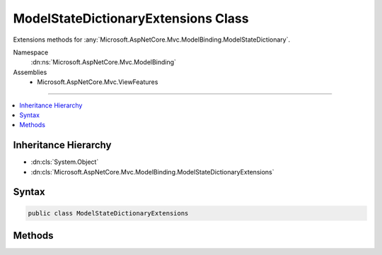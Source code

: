 

ModelStateDictionaryExtensions Class
====================================






Extensions methods for :any:`Microsoft.AspNetCore.Mvc.ModelBinding.ModelStateDictionary`\.


Namespace
    :dn:ns:`Microsoft.AspNetCore.Mvc.ModelBinding`
Assemblies
    * Microsoft.AspNetCore.Mvc.ViewFeatures

----

.. contents::
   :local:



Inheritance Hierarchy
---------------------


* :dn:cls:`System.Object`
* :dn:cls:`Microsoft.AspNetCore.Mvc.ModelBinding.ModelStateDictionaryExtensions`








Syntax
------

.. code-block:: csharp

    public class ModelStateDictionaryExtensions








.. dn:class:: Microsoft.AspNetCore.Mvc.ModelBinding.ModelStateDictionaryExtensions
    :hidden:

.. dn:class:: Microsoft.AspNetCore.Mvc.ModelBinding.ModelStateDictionaryExtensions

Methods
-------

.. dn:class:: Microsoft.AspNetCore.Mvc.ModelBinding.ModelStateDictionaryExtensions
    :noindex:
    :hidden:

    
    .. dn:method:: Microsoft.AspNetCore.Mvc.ModelBinding.ModelStateDictionaryExtensions.AddModelError<TModel>(Microsoft.AspNetCore.Mvc.ModelBinding.ModelStateDictionary, System.Linq.Expressions.Expression<System.Func<TModel, System.Object>>, System.Exception, Microsoft.AspNetCore.Mvc.ModelBinding.ModelMetadata)
    
        
    
        
        Adds the specified <em>exception</em> to the :dn:prop:`Microsoft.AspNetCore.Mvc.ModelBinding.ModelStateEntry.Errors` instance
        that is associated with the specified <em>expression</em>.
    
        
    
        
        :param modelState: The :any:`Microsoft.AspNetCore.Mvc.ModelBinding.ModelStateDictionary` instance this method extends.
        
        :type modelState: Microsoft.AspNetCore.Mvc.ModelBinding.ModelStateDictionary
    
        
        :param expression: An expression to be evaluated against an item in the current model.
        
        :type expression: System.Linq.Expressions.Expression<System.Linq.Expressions.Expression`1>{System.Func<System.Func`2>{TModel, System.Object<System.Object>}}
    
        
        :param exception: The :any:`System.Exception` to add.
        
        :type exception: System.Exception
    
        
        :param metadata: The :any:`Microsoft.AspNetCore.Mvc.ModelBinding.ModelMetadata` associated with the model.
        
        :type metadata: Microsoft.AspNetCore.Mvc.ModelBinding.ModelMetadata
    
        
        .. code-block:: csharp
    
            public static void AddModelError<TModel>(ModelStateDictionary modelState, Expression<Func<TModel, object>> expression, Exception exception, ModelMetadata metadata)
    
    .. dn:method:: Microsoft.AspNetCore.Mvc.ModelBinding.ModelStateDictionaryExtensions.AddModelError<TModel>(Microsoft.AspNetCore.Mvc.ModelBinding.ModelStateDictionary, System.Linq.Expressions.Expression<System.Func<TModel, System.Object>>, System.String)
    
        
    
        
        Adds the specified <em>errorMessage</em> to the :dn:prop:`Microsoft.AspNetCore.Mvc.ModelBinding.ModelStateEntry.Errors` instance
        that is associated with the specified <em>expression</em>.
    
        
    
        
        :param modelState: The :any:`Microsoft.AspNetCore.Mvc.ModelBinding.ModelStateDictionary` instance this method extends.
        
        :type modelState: Microsoft.AspNetCore.Mvc.ModelBinding.ModelStateDictionary
    
        
        :param expression: An expression to be evaluated against an item in the current model.
        
        :type expression: System.Linq.Expressions.Expression<System.Linq.Expressions.Expression`1>{System.Func<System.Func`2>{TModel, System.Object<System.Object>}}
    
        
        :param errorMessage: The error message to add.
        
        :type errorMessage: System.String
    
        
        .. code-block:: csharp
    
            public static void AddModelError<TModel>(ModelStateDictionary modelState, Expression<Func<TModel, object>> expression, string errorMessage)
    
    .. dn:method:: Microsoft.AspNetCore.Mvc.ModelBinding.ModelStateDictionaryExtensions.RemoveAll<TModel>(Microsoft.AspNetCore.Mvc.ModelBinding.ModelStateDictionary, System.Linq.Expressions.Expression<System.Func<TModel, System.Object>>)
    
        
    
        
        Removes all the entries for the specified <em>expression</em> from the
        :any:`Microsoft.AspNetCore.Mvc.ModelBinding.ModelStateDictionary`\.
    
        
    
        
        :param modelState: The :any:`Microsoft.AspNetCore.Mvc.ModelBinding.ModelStateDictionary` instance this method extends.
        
        :type modelState: Microsoft.AspNetCore.Mvc.ModelBinding.ModelStateDictionary
    
        
        :param expression: An expression to be evaluated against an item in the current model.
        
        :type expression: System.Linq.Expressions.Expression<System.Linq.Expressions.Expression`1>{System.Func<System.Func`2>{TModel, System.Object<System.Object>}}
    
        
        .. code-block:: csharp
    
            public static void RemoveAll<TModel>(ModelStateDictionary modelState, Expression<Func<TModel, object>> expression)
    
    .. dn:method:: Microsoft.AspNetCore.Mvc.ModelBinding.ModelStateDictionaryExtensions.Remove<TModel>(Microsoft.AspNetCore.Mvc.ModelBinding.ModelStateDictionary, System.Linq.Expressions.Expression<System.Func<TModel, System.Object>>)
    
        
    
        
        Removes the specified <em>expression</em> from the :any:`Microsoft.AspNetCore.Mvc.ModelBinding.ModelStateDictionary`\.
    
        
    
        
        :param modelState: The :any:`Microsoft.AspNetCore.Mvc.ModelBinding.ModelStateDictionary` instance this method extends.
        
        :type modelState: Microsoft.AspNetCore.Mvc.ModelBinding.ModelStateDictionary
    
        
        :param expression: An expression to be evaluated against an item in the current model.
        
        :type expression: System.Linq.Expressions.Expression<System.Linq.Expressions.Expression`1>{System.Func<System.Func`2>{TModel, System.Object<System.Object>}}
        :rtype: System.Boolean
        :return: 
            true if the element is successfully removed; otherwise, false.
            This method also returns false if <em>expression</em> was not found in the model-state dictionary.
    
        
        .. code-block:: csharp
    
            public static bool Remove<TModel>(ModelStateDictionary modelState, Expression<Func<TModel, object>> expression)
    


